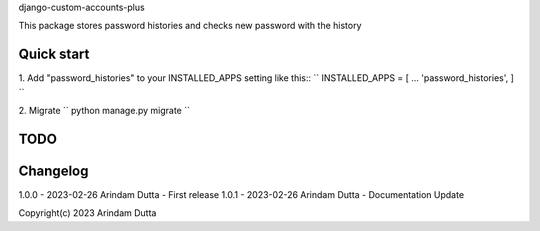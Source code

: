 
django-custom-accounts-plus

This package stores password histories and checks new password with the history


Quick start
-----------
1. Add "password_histories" to your INSTALLED_APPS setting like this::
``
INSTALLED_APPS = [
...
'password_histories',
]
``

2. Migrate
``
python manage.py migrate
``

TODO
----

Changelog
---------
1.0.0 - 2023-02-26 Arindam Dutta - First release
1.0.1 - 2023-02-26 Arindam Dutta - Documentation Update

Copyright(c) 2023 Arindam Dutta
